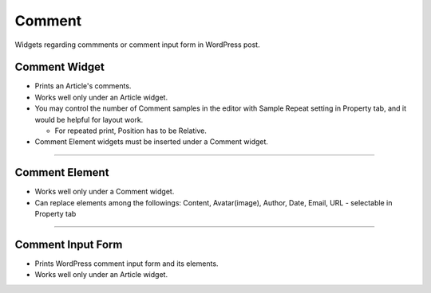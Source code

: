 Comment
==========

Widgets regarding commments or comment input form in WordPress post.

Comment Widget
----------------

.. image:: resource/wordpress/iu_manual_wordpress_comment_widget.png
* Prints an Article's comments.
* Works well only under an Article widget.
* You may control the number of Comment samples in the editor with Sample Repeat setting in Property tab, and it would be helpful for layout work.

  * For repeated print, Position has to be Relative.
* Comment Element widgets must be inserted under a Comment widget.


------------

Comment Element
------------

.. image:: resource/wordpress/iu_manual_wordpress_comment_element.png

* Works well only under a Comment widget.
* Can replace elements among the followings: Content, Avatar(image), Author, Date, Email, URL - selectable in Property tab

------------

Comment Input Form
------------

.. image:: resource/wordpress/iu_manual_wordpress_comment_input_form.png

* Prints WordPress comment input form and its elements.
* Works well only under an Article widget.
